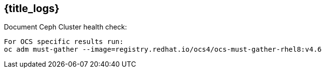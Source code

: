 
==  {title_logs}  

.Document Ceph Cluster health check:
----
For OCS specific results run:
oc adm must-gather --image=registry.redhat.io/ocs4/ocs-must-gather-rhel8:v4.6
----


